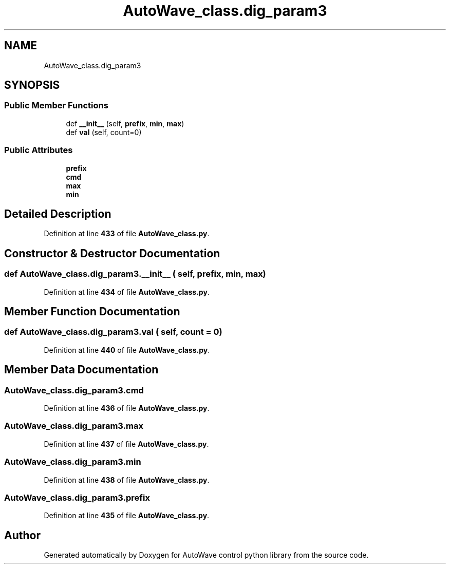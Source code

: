 .TH "AutoWave_class.dig_param3" 3 "Tue Oct 5 2021" "AutoWave control python library" \" -*- nroff -*-
.ad l
.nh
.SH NAME
AutoWave_class.dig_param3
.SH SYNOPSIS
.br
.PP
.SS "Public Member Functions"

.in +1c
.ti -1c
.RI "def \fB__init__\fP (self, \fBprefix\fP, \fBmin\fP, \fBmax\fP)"
.br
.ti -1c
.RI "def \fBval\fP (self, count=0)"
.br
.in -1c
.SS "Public Attributes"

.in +1c
.ti -1c
.RI "\fBprefix\fP"
.br
.ti -1c
.RI "\fBcmd\fP"
.br
.ti -1c
.RI "\fBmax\fP"
.br
.ti -1c
.RI "\fBmin\fP"
.br
.in -1c
.SH "Detailed Description"
.PP 
Definition at line \fB433\fP of file \fBAutoWave_class\&.py\fP\&.
.SH "Constructor & Destructor Documentation"
.PP 
.SS "def AutoWave_class\&.dig_param3\&.__init__ ( self,  prefix,  min,  max)"

.PP
Definition at line \fB434\fP of file \fBAutoWave_class\&.py\fP\&.
.SH "Member Function Documentation"
.PP 
.SS "def AutoWave_class\&.dig_param3\&.val ( self,  count = \fC0\fP)"

.PP
Definition at line \fB440\fP of file \fBAutoWave_class\&.py\fP\&.
.SH "Member Data Documentation"
.PP 
.SS "AutoWave_class\&.dig_param3\&.cmd"

.PP
Definition at line \fB436\fP of file \fBAutoWave_class\&.py\fP\&.
.SS "AutoWave_class\&.dig_param3\&.max"

.PP
Definition at line \fB437\fP of file \fBAutoWave_class\&.py\fP\&.
.SS "AutoWave_class\&.dig_param3\&.min"

.PP
Definition at line \fB438\fP of file \fBAutoWave_class\&.py\fP\&.
.SS "AutoWave_class\&.dig_param3\&.prefix"

.PP
Definition at line \fB435\fP of file \fBAutoWave_class\&.py\fP\&.

.SH "Author"
.PP 
Generated automatically by Doxygen for AutoWave control python library from the source code\&.
